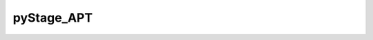 ============
 pyStage_APT
============

|LICENCE|

.. |LICENCE| image:: https://img.shields.io/dub/l/vibe-d
   :target: https://github.com/kzhao1228/pystage_apt/blob/master/LICENSE.txt
   :alt: License
